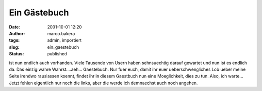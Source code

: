 Ein Gästebuch 
=============
:date: 2001-10-01 12:20
:author: marco.bakera
:tags: admin, importiert
:slug: ein_gaestebuch
:status: published

 
..
 .. rubric:: Ein Gaestebuch 
 :name: ein-gaestebuch 
 
|image25| 

ist nun endlich auch vorhanden. Viele Tausende von Usern haben sehnsuechtig
darauf gewartet und nun ist es endlich da. Das einzig wahre
Wahrst....aeh... Gaestebuch. Nur fuer euch, damit ihr
euer ueberschwengliches Lob ueber meine Seite irendwo rauslassen
koennt, findet ihr in diesem Gaestbuch nun eine
Moeglichkeit, dies zu tun. Also, ich warte... Jetzt fehlen
eigentlich nur noch die links, aber die werde ich demnaechst auch noch
angehen.

.. |image25| image:: {static}images/2001/news_computerhead.gif
 :width: 113px
 :height: 113px
